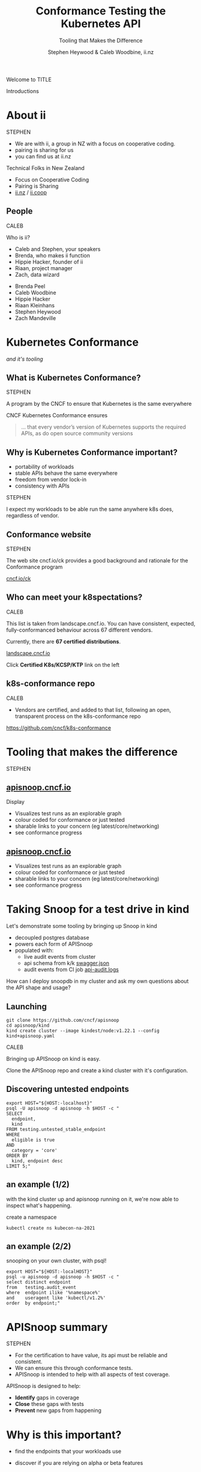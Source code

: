 #+TITLE: Conformance Testing the Kubernetes API
#+SUBTITLE: Tooling that Makes the Difference
#+AUTHOR: Stephen Heywood & Caleb Woodbine, ii.nz

#+begin_notes
Welcome to TITLE

Introductions
#+end_notes

* doc notes                                                        :noexport:
ii @ Kubecon 2021 North-America

This presentation should be available as:

https://docs.apisnoop.io/presentations/kubecon-2021-north-america.html

This presentation should be run locally for OBS to work correctly.




CHECK THE TODOs

* Recording Checklist :noexport:
** Everything Installed
** ssh-agent setup (won't ask for password on push)

* About ii
#+BEGIN_NOTES
STEPHEN

- We are with ii, a group in NZ with a focus on cooperative coding.
- pairing is sharing for us
- you can find us at ii.nz
#+END_NOTES

Technical Folks in New Zealand
- Focus on Cooperative Coding
- Pairing is Sharing
- [[https://ii.nz][ii.nz]] / [[https://ii.coop][ii.coop]]

** People
#+BEGIN_NOTES
CALEB

Who is ii?
- Caleb and Stephen, your speakers
- Brenda, who makes ii function
- Hippie Hacker, founder of ii
- Riaan, project manager
- Zach, data wizard
#+END_NOTES

- Brenda Peel
- Caleb Woodbine
- Hippie Hacker
- Riaan Kleinhans
- Stephen Heywood
- Zach Mandeville

* Kubernetes Conformance
/and it's tooling/
** What is Kubernetes Conformance?
#+begin_notes
STEPHEN

A program by the CNCF to ensure that Kubernetes is the same everywhere
#+end_notes

CNCF Kubernetes Conformance ensures
#+begin_quote
... that every vendor’s version of Kubernetes supports the required APIs, as do open source community versions
#+end_quote
** Why is Kubernetes Conformance important?
- portability of workloads
- stable APIs behave the same everywhere
- freedom from vendor lock-in
- consistency with APIs

#+begin_notes
STEPHEN

I expect my workloads to be able run the same anywhere k8s does, regardless of vendor.
#+end_notes

** Conformance website
#+begin_notes
STEPHEN

The web site cncf.io/ck provides a good background and rationale for the Conformance program
#+end_notes

#+NAME: Conformance-Kubernetes

[[https://cncf.io/ck][cncf.io/ck]]

[[./kubecon-2021-north-america-ck.png]]
** Who can meet your k8spectations?
#+begin_notes
CALEB

This list is taken from landscape.cncf.io.
You can have consistent, expected, fully-conformanced behaviour across 67 different vendors.
#+end_notes

Currently, there are *67 certified distributions*.

[[https://landscape.cncf.io/category=platform&format=card-mode&grouping=category][landscape.cncf.io]]

[[./kubecon-2021-north-america-landscape-cncf.png]]

Click *Certified K8s/KCSP/KTP* link on the left

** k8s-conformance repo
#+begin_notes
CALEB

- Vendors are certified, and added to that list, following an open, transparent process on the k8s-conformance repo
#+end_notes

https://github.com/cncf/k8s-conformance

#+NAME: Kubernetes Conformance repo
[[./kubecon-2021-north-america-conformance-repo.png]]

* Conformance as Code :noexport:
#+ATTR_REVEAL: :frag roll-in
- defined through the API and a test suite
#+ATTR_REVEAL: :frag roll-in
- allows for tools to be built that fit within k8s workflows
#+ATTR_REVEAL: :frag roll-in
- two examples: Sonobuoy and APISnoop

#+begin_notes
STEPHEN

- defined through the API and a test suite
- allows for tools to be built that fit within k8s workflows
- two examples: Sonobuoy and APISnoop
#+end_notes

* Certifying Distributions with Sonobuoy :noexport:
#+begin_notes
CALEB
#+end_notes
** Deploy Sonobuoy
Build sonobuoy
#+BEGIN_SRC shell
go install github.com/vmware-tanzu/sonobuoy@latest
#+END_SRC

deploy to your cluster
#+BEGIN_SRC shell
sonobuoy run --mode=certified-conformance
#+END_SRC

#+begin_notes
Make sure you're running the latest version of Sonobuoy
#+end_notes

** TODO rerun full suite of Sonobuoy, outputting the full number of tests run :: View test logs
#+BEGIN_SRC shell
sonobuoy logs
#+END_SRC
[[./sonobuoy-logs.png]]

** Check if sonobuoy is done
Check status, and look for ~complete~
#+BEGIN_SRC shell
sonobuoy status
#+END_SRC
[[./sonobuoy-status.png]]
#+BEGIN_NOTES
As you can see, all conformance tests were passed, which means that our distribution is good to go.
#+END_NOTES

** Get Results
#+BEGIN_NOTES
- At the end of the run, you will end up with several files
- these show the complete results of your test run
- You will need to include these files in your PR to k8s-conformance
#+END_NOTES
    #+begin_src tmate :window results :var RUN="RESULTS"
      outfile=$(sonobuoy retrieve)
      mkdir ./results; tar xzf $outfile -C ./results
    #+end_src

    #+RESULTS:
    #+begin_example
    ./results/global
    ./results/global/junit_01.xml
    ./results/global/e2e.log
    #+end_example
** Submit PR
- fork [[https://github.com/cncf/k8s_conformance][k8s conformance]] repo and open PR
- In PR, include output logs and a product.yaml file
- Complete instructions at [[https://github.com/cncf/k8s-conformance][github.com/cncf/k8s-conformance]]

*** Example Pull Request
[[./example-pr.png]]

*** Files Changed
#+BEGIN_NOTES
- this just shows the included files
#+END_NOTES

[[./example-pr_files-changed.png]]

* Tooling that makes the difference
#+begin_notes
STEPHEN
#+end_notes
** [[https://apisnoop.cncf.io][apisnoop.cncf.io]]
#+begin_notes
Display

- Visualizes test runs as an explorable graph
- colour coded for conformance or just tested
- sharable links to your concern (eg latest/core/networking)
- see conformance progress
#+end_notes
#+html: <img src=./kubecon-2021-north-america-sunburst-all-endpoints.png width=1200 />

** [[https://apisnoop.cncf.io][apisnoop.cncf.io]]
#+begin_notes
- Visualizes test runs as an explorable graph
- colour coded for conformance or just tested
- sharable links to your concern (eg latest/core/networking)
- see conformance progress
#+end_notes
#+html: <img src=./kubecon-2021-north-america-1.23-eligible-endpoints.png width=1200 />

* Taking Snoop for a test drive in kind

#+begin_notes
Let's demonstrate some tooling by bringing up Snoop in kind

- decoupled postgres database
- powers each form of APISnoop
- populated with:
  - live audit events from cluster
  - api schema from k/k [[https://github.com/kubernetes/kubernetes/tree/master/api/openapi-spec][swagger.json]]
  - audit events from CI job [[https://gcsweb.k8s.io/gcs/kubernetes-jenkins/logs/ci-kubernetes-gce-conformance-latest/1319331777721929728/artifacts/bootstrap-e2e-master/][api-audit.logs]]

How can I deploy snoopdb in my cluster and ask my own questions about the API shape and usage?
#+end_notes

#+html: <img src=./apisnoop-logo.png width=400 />
#+html: <img src=./kind-logo.png width=400 />

** Launching
#+begin_src shell :async yes :dir /tmp :prologue "(\n" :epilogue "\n) 2>&1 ; :"
git clone https://github.com/cncf/apisnoop
cd apisnoop/kind
kind create cluster --image kindest/node:v1.22.1 --config kind+apisnoop.yaml
#+end_src

#+RESULTS:
#+begin_example
Creating cluster "kind" ...
 • Ensuring node image (kindest/node:v1.22.1) 🖼  ...
 ✓ Ensuring node image (kindest/node:v1.22.1) 🖼
 • Preparing nodes 📦 📦   ...
 ✓ Preparing nodes 📦 📦
 • Writing configuration 📜  ...
 ✓ Writing configuration 📜
 • Starting control-plane 🕹️  ...
 ✓ Starting control-plane 🕹️
 • Installing CNI 🔌  ...
 ✓ Installing CNI 🔌
 • Installing StorageClass 💾  ...
 ✓ Installing StorageClass 💾
 • Joining worker nodes 🚜  ...
 ✓ Joining worker nodes 🚜
Set kubectl context to "kind-kind"
You can now use your cluster with:

kubectl cluster-info --context kind-kind

Have a nice day! 👋
#+end_example

#+begin_notes
CALEB

Bringing up APISnoop on kind is easy.

Clone the APISnoop repo and create a kind cluster with it's configuration.
#+end_notes

** Discovering untested endpoints
#+begin_src shell :prologue "export HOST=snoopdb.apisnoop\n" :wrap "SRC text"
export HOST="${HOST:-localhost}"
psql -U apisnoop -d apisnoop -h $HOST -c "
SELECT
  endpoint,
  kind
FROM testing.untested_stable_endpoint
WHERE
  eligible is true
AND
  category = 'core'
ORDER BY
  kind, endpoint desc
LIMIT 5;"
#+end_src

#+results:
#+begin_src text
               endpoint               |    kind
--------------------------------------+------------
 createcorev1namespacedpodbinding     | binding
 createcorev1namespacedbinding        | binding
 replacecorev1namespacedevent         | event
 patchcorev1namespacedlimitrange      | limitrange
 listcorev1limitrangeforallnamespaces | limitrange
(5 rows)

#+end_src

** an example (1/2)
#+begin_notes
with the kind cluster up and apisnoop running on it, we're now able to inspect what's happening.
#+end_notes

create a namespace
#+begin_src shell :wrap "src text"
kubectl create ns kubecon-na-2021
#+end_src

#+results:
#+begin_src text
namespace/kubecon-na-2021 created
#+end_src

** an example (2/2)
snooping on your own cluster, with psql!
#+begin_src shell :prologue "export HOST=snoopdb.apisnoop\n" :wrap "src text"
export HOST="${HOST:-localHOST}"
psql -u apisnoop -d apisnoop -h $HOST -c "
select distinct endpoint
from   testing.audit_event
where  endpoint ilike '%namespace%'
and    useragent like 'kubectl/v1.2%'
order  by endpoint;"
#+end_src

#+results:
#+begin_src text
          endpoint
-----------------------------
 createcorev1namespace
 listcorev1namespacedservice
(2 rows)

#+end_src


* APISnoop summary
#+BEGIN_NOTES
STEPHEN

- For the certification to have value, its api must be reliable and consistent.
- We can ensure this through conformance tests.
- APISnoop is intended to help with all aspects of test coverage.
#+END_NOTES
APISnoop is designed to help:
- **Identify** gaps in coverage
- **Close** these gaps with tests
- **Prevent** new gaps from happening

* Why is this important?
#+ATTR_REVEAL: :frag roll-in
- find the endpoints that your workloads use
#+ATTR_REVEAL: :frag roll-in
- discover if you are relying on alpha or beta features

* Closing gaps in Kubernetes Conformance Coverage
** Demo for an entrypoint of test writing
#+begin_notes
- ii uses pair.sharing.io as our primary tool for projects, it is a shared pairing environment that gives you Kubernetes, a shared terminal, and many more tools.
- go to Pair and show process of creating a new instance, mentioning that you will need to be a Kubernetes contributor to use it
- go to existing preparared instance (/kccncna2021-demo/), which has the repos [cncf/apisnoop, apisnoop/ticket-writing] loaded on it and shared with heyste
- everyday at ii, we create new instances and work on our projects, then delete the instances at the end of the day
- bring up tmate session of instance
- show the hostname
- list Pods and show that the environment that we're in is in a Pod
- describe the core components (Humacs, Ingress, PowerDNS, Cert-Manager, www)
- show that Docker is accessible and explain that kind can come up on the side if need be
- describe Emacs and org-mode
- bring up a empty org-mode buffer and create a src block to describe that we are writing the code and documentation at the same time
- navigate to the ticket writing repo in Emacs
- copy the /mock-template.org/ file to /pod-test.org/
- run through the document and update the test
- split the terminal and run the test with =watch kubectl get pods -A=
- export the org file of the test to markdown and HTML
- copy the HTMl into the /~/public_html/ folder and check it out on the web
- commit it to a branch and push
- delete the cluster
#+end_notes

* A special thanks to
- any contributors who've made GA endpoints
- all conformance contributors and community members that've helped get us to ~77% (to date)

* Thanks to these projects for powering this talk
- APISnoop (SnoopDB + Auditlogger)
- Cert-Manager
- Chromium
- External-DNS
- Humacs
- Kind
- Kubernetes
- Linux
- OBS
- Pair
- PowerDNS
- Reveal.js
- Systemd
- go-http-server
- nginx-ingress
- tmate

* Get in contact
- Slack: #k8s-conformance (Kubernetes Conformance Working Group)
- Mailing list: [[mailto:kubernetes-sig-architecture@googlegroups.com][kubernetes-sig-architecture@googlegroups.com]]

* Q&A
* Footnotes :noexport:
* reset :noexport:
** reset branch
     #+begin_src tmate :window PR
     cd ~/apisnoop/docs/presentations/k8s-conformance
     git push ii :notkind-v1.18
     #+end_src

** delete k8s-conformance folder
     #+begin_src tmate :window PR
       rm -rf ~/apisnoop/docs/presentations/k8s-conformance
     #+end_src
** delete k8s-conformance folder
     #+begin_src tmate :window PR
       rm -rf ~/apisnoop/docs/presentations/v1.*/
     #+end_src
** Remove sonobuoy
     #+begin_src tmate :window PR
       kubectl -n sonobuoy delete pod sonobuoy
     #+end_src
** target tmate
   #+name: create tmate target
   #+begin_src bash :eval never
     tmate -S /tmp/kubecon
   #+end_src
** STOW In Cluster Interfacing

   #+begin_src bash :eval never
      export PGUSER=apisnoop PGHOST=localhost
   #+end_src

   #+begin_src bash :var PGHOST="localhost" :var PGUSER="apisnoop" :prologue "export PGHOST PGUSER" :wrap example
      psql -c "select distinct useragent \
                 from testing.audit_event \
                 where useragent not ilike 'kube-%';"
   #+end_src

   #+RESULTS:
   #+begin_example
                              useragent
   ----------------------------------------------------------------
    kubelet/v1.18.0 (linux/amd64) kubernetes/9e99141
    kindnetd/v0.0.0 (linux/amd64) kubernetes/$Format
    sonobuoy/v0.0.0 (darwin/amd64) kubernetes/$Format
    kubectl/v1.19.2 (darwin/amd64) kubernetes/f574309
    coredns/v0.0.0 (linux/amd64) kubernetes/$Format
    local-path-provisioner/v0.0.0 (linux/amd64) kubernetes/$Format
   (6 rows)

   #+end_example

** Auditing the OpenAPI
- APIServer can be configured to log usage
- Combining an AuditPolicy and AuditSink
- Usage is logged into SnoopDB in a cluster
** SnoopDB in cluster
- Identify in Cluster Usage
- Focus on hitting Gaps in API
** LOCAL VARS :noexport:
#+REVEAL_ROOT: https://multiplex.kccncna2021.pair.sharing.io
#+REVEAL_MULTIPLEX_URL: https://multiplex.kccncna2021.pair.sharing.io/
#+REVEAL_MULTIPLEX_SOCKETIO_URL: https://multiplex.kccncna2021.pair.sharing.io/socket.io/socket.io.js
#+REVEAL_MULTIPLEX_SECRET: 16303595814587938032
#+REVEAL_MULTIPLEX_ID: 1ea00b34ec29b2a6
#+REVEAL_VERSION: 4
#+NOREVEAL_DEFAULT_FRAG_STYLE: YY
#+REVEAL_EXTRA_CSS: ./ii-style.css
#+NOREVEAL_EXTRA_JS: YY
#+REVEAL_HLEVEL: 2
#+REVEAL_MARGIN: 0
#+REVEAL_WIDTH: 5000
#+REVEAL_HEIGHT: 800
#+REVEAL_MAX_SCALE: 0.9
#+REVEAL_MIN_SCALE: 0.2
#+REVEAL_PLUGINS: (markdown notes highlight multiplex)
#+REVEAL_SLIDE_NUMBER: ""
#+REVEAL_PROGRESS: f
#+REVEAL_SPEED: 1
#+REVEAL_THEME: night
#+REVEAL_THEME_OPTIONS: beige|black|blood|league|moon|night|serif|simple|sky|solarized|white
#+REVEAL_TRANS: fade
#+REVEAL_TRANS_OPTIONS: none|cube|fade|concave|convex|page|slide|zoom
#+REVEAL_TITLE_SLIDE: <h1>%t</h1>
#+REVEAL_TITLE_SLIDE: <h3>%s</h3>
#+REVEAL_TITLE_SLIDE: <p>%a</p>

#+OPTIONS: num:nil
#+OPTIONS: toc:nil
#+OPTIONS: mathjax:Y
#+OPTIONS: reveal_single_file:nil
#+OPTIONS: reveal_control:t
#+OPTIONS: reveal_progress:nil
#+OPTIONS: reveal_history:nil
#+OPTIONS: reveal_center:t
#+OPTIONS: reveal_rolling_links:nil
#+OPTIONS: reveal_keyboard:t
#+OPTIONS: reveal_overview:t
#+OPTIONS: reveal_width:1200
#+OPTIONS: reveal_height:800
#+OPTIONS: reveal_fragmentinurl:t
#+OPTIONS: timestamp:nil
#+OPTIONS: reveal_title_slide:nil

* footer :noexport:
Link up this folder to the web
#+begin_src shell :results silent
rm ~/public_html
ln -s $PWD ~/public_html
#+end_src

Generate a token
#+begin_src shell
curl -s https://multiplex.kccncna2021.pair.sharing.io/token | jq .
#+end_src

#+RESULTS:
#+begin_example
{
  "secret": "16303595814587938032",
  "socketId": "1ea00b34ec29b2a6"
}
#+end_example

Delete the Namespace
#+begin_src shell
kubectl delete ns kubecon-na-2021
#+end_src

#+RESULTS:
#+begin_example
#+end_example

Clear SnoopDB
#+begin_src shell
psql -U apisnoop -d apisnoop -h snoopdb.apisnoop -c "DELETE FROM testing.audit_event WHERE release='live';"
#+end_src

#+RESULTS:
#+begin_example
DELETE 7162
#+end_example
